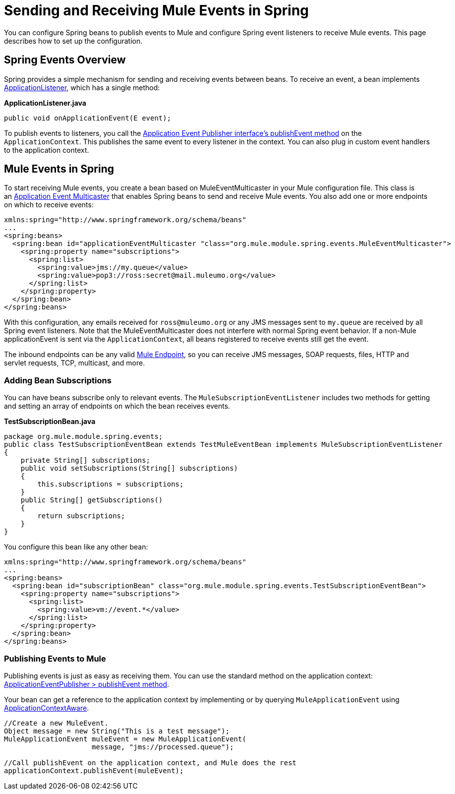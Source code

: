 = Sending and Receiving Mule Events in Spring
:keywords: anypoint studio, spring, mule events

You can configure Spring beans to publish events to Mule and configure Spring event listeners to receive Mule events. This page describes how to set up the configuration.

== Spring Events Overview

Spring provides a simple mechanism for sending and receiving events between beans. To receive an event, a bean implements link:https://docs.spring.io/spring/docs/4.1.6.RELEASE/javadoc-api/org/springframework/context/ApplicationListener.html[ApplicationListener], which has a single method:

*ApplicationListener.java*

[source, java]
----
public void onApplicationEvent(E event);
----

To publish events to listeners, you call the link:https://docs.spring.io/spring/docs/4.1.6.RELEASE/javadoc-api/org/springframework/context/ApplicationEventPublisher.html#publishEvent-org.springframework.context.ApplicationEvent-[Application Event Publisher interface's publishEvent method] on the `ApplicationContext`. This publishes the same event to every listener in the context. You can also plug in custom event handlers to the application context.

== Mule Events in Spring

To start receiving Mule events, you create a bean based on MuleEventMulticaster in your Mule configuration file. This class is an link:https://docs.spring.io/spring/docs/4.1.6.RELEASE/javadoc-api/org/springframework/context/event/ApplicationEventMulticaster.html[Application Event Multicaster] that enables Spring beans to send and receive Mule events. You also add one or more endpoints on which to receive events:

[source, xml, linenums]
----
xmlns:spring="http://www.springframework.org/schema/beans"
...
<spring:beans>
  <spring:bean id="applicationEventMulticaster "class="org.mule.module.spring.events.MuleEventMulticaster">
    <spring:property name="subscriptions">
      <spring:list>
        <spring:value>jms://my.queue</value>
        <spring:value>pop3://ross:secret@mail.muleumo.org</value>
      </spring:list>
    </spring:property>
  </spring:bean>
</spring:beans>
----

With this configuration, any emails received for `ross@muleumo.org` or any JMS messages sent to `my.queue` are received by all Spring event listeners. Note that the MuleEventMulticaster does not interfere with normal Spring event behavior. If a non-Mule applicationEvent is sent via the `ApplicationContext`, all beans registered to receive events still get the event.

The inbound endpoints can be any valid link:/mule-user-guide/v/3.7/endpoint-configuration-reference[Mule Endpoint], so you can receive JMS messages, SOAP requests, files, HTTP and servlet requests, TCP, multicast, and more.

=== Adding Bean Subscriptions

You can have beans subscribe only to relevant events. The `MuleSubscriptionEventListener` includes two methods for getting and setting an array of endpoints on which the bean receives events.

*TestSubscriptionBean.java*
[source, java, linenums]
----
package org.mule.module.spring.events;
public class TestSubscriptionEventBean extends TestMuleEventBean implements MuleSubscriptionEventListener
{
    private String[] subscriptions;
    public void setSubscriptions(String[] subscriptions)
    {
        this.subscriptions = subscriptions;
    }
    public String[] getSubscriptions()
    {
        return subscriptions;
    }
}
----


You configure this bean like any other bean:

[source, xml, linenums]
----
xmlns:spring="http://www.springframework.org/schema/beans"
...
<spring:beans>
  <spring:bean id="subscriptionBean" class="org.mule.module.spring.events.TestSubscriptionEventBean">
    <spring:property name="subscriptions">
      <spring:list>
        <spring:value>vm://event.*</value>
      </spring:list>
    </spring:property>
  </spring:bean>
</spring:beans>
----

=== Publishing Events to Mule

Publishing events is just as easy as receiving them. You can use the standard method on the application context: link:https://docs.spring.io/spring/docs/4.1.6.RELEASE/javadoc-api/org/springframework/context/ApplicationEventPublisher.html#publishEvent-org.springframework.context.ApplicationEvent-[ApplicationEventPublisher > publishEvent method].

Your bean can get a reference to the application context by implementing or by querying `MuleApplicationEvent` using link:https://docs.spring.io/spring/docs/4.1.6.RELEASE/javadoc-api/org/springframework/context/support/AbstractApplicationContext.html[ApplicationContextAware].


[source, java, linenums]
----
//Create a new MuleEvent.
Object message = new String("This is a test message");
MuleApplicationEvent muleEvent = new MuleApplicationEvent(
                     message, "jms://processed.queue");
 
//Call publishEvent on the application context, and Mule does the rest
applicationContext.publishEvent(muleEvent);
----


